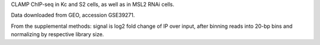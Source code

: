 CLAMP ChIP-seq in Kc and S2 cells, as well as in MSL2 RNAi cells.

Data downloaded from GEO, accession GSE39271.

From the supplemental methods: signal is log2 fold change of IP over input,
after binning reads into 20-bp bins and normalizing by respective library size.
